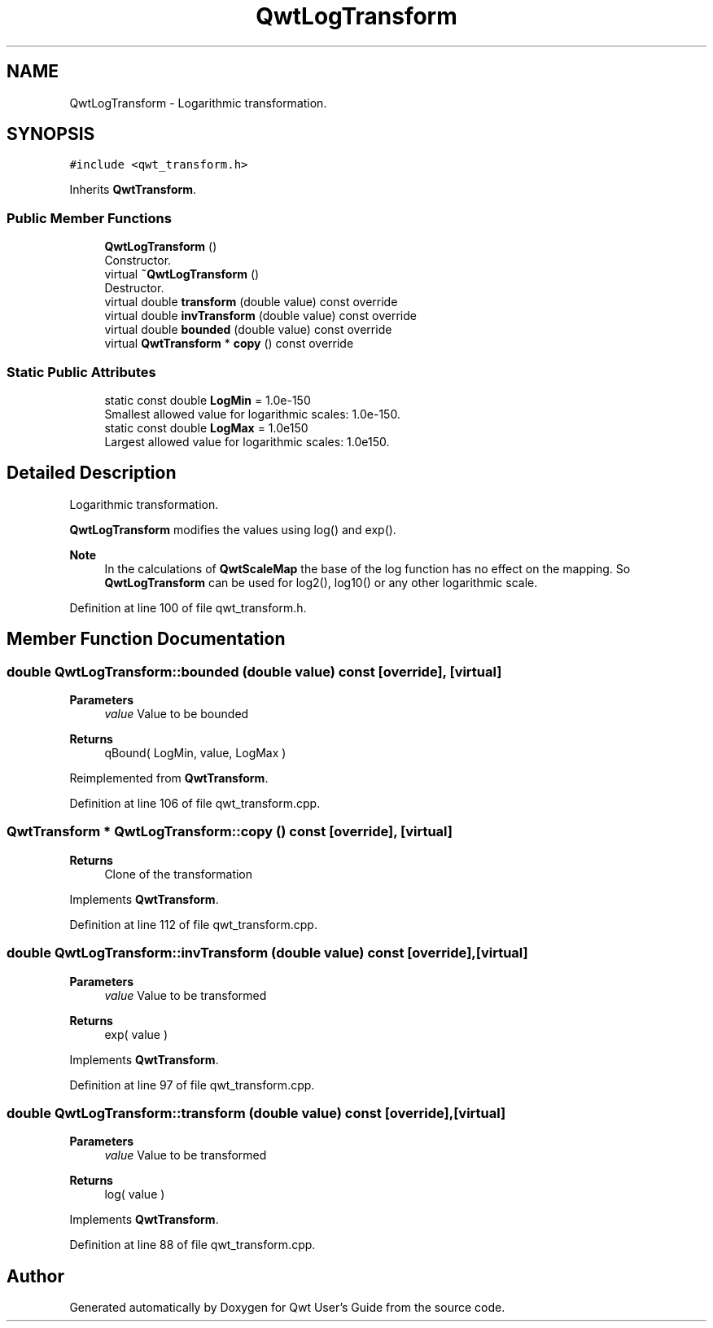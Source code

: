 .TH "QwtLogTransform" 3 "Sun Jul 18 2021" "Version 6.2.0" "Qwt User's Guide" \" -*- nroff -*-
.ad l
.nh
.SH NAME
QwtLogTransform \- Logarithmic transformation\&.  

.SH SYNOPSIS
.br
.PP
.PP
\fC#include <qwt_transform\&.h>\fP
.PP
Inherits \fBQwtTransform\fP\&.
.SS "Public Member Functions"

.in +1c
.ti -1c
.RI "\fBQwtLogTransform\fP ()"
.br
.RI "Constructor\&. "
.ti -1c
.RI "virtual \fB~QwtLogTransform\fP ()"
.br
.RI "Destructor\&. "
.ti -1c
.RI "virtual double \fBtransform\fP (double value) const override"
.br
.ti -1c
.RI "virtual double \fBinvTransform\fP (double value) const override"
.br
.ti -1c
.RI "virtual double \fBbounded\fP (double value) const override"
.br
.ti -1c
.RI "virtual \fBQwtTransform\fP * \fBcopy\fP () const override"
.br
.in -1c
.SS "Static Public Attributes"

.in +1c
.ti -1c
.RI "static const double \fBLogMin\fP = 1\&.0e\-150"
.br
.RI "Smallest allowed value for logarithmic scales: 1\&.0e-150\&. "
.ti -1c
.RI "static const double \fBLogMax\fP = 1\&.0e150"
.br
.RI "Largest allowed value for logarithmic scales: 1\&.0e150\&. "
.in -1c
.SH "Detailed Description"
.PP 
Logarithmic transformation\&. 

\fBQwtLogTransform\fP modifies the values using log() and exp()\&.
.PP
\fBNote\fP
.RS 4
In the calculations of \fBQwtScaleMap\fP the base of the log function has no effect on the mapping\&. So \fBQwtLogTransform\fP can be used for log2(), log10() or any other logarithmic scale\&. 
.RE
.PP

.PP
Definition at line 100 of file qwt_transform\&.h\&.
.SH "Member Function Documentation"
.PP 
.SS "double QwtLogTransform::bounded (double value) const\fC [override]\fP, \fC [virtual]\fP"

.PP
\fBParameters\fP
.RS 4
\fIvalue\fP Value to be bounded 
.RE
.PP
\fBReturns\fP
.RS 4
qBound( LogMin, value, LogMax ) 
.RE
.PP

.PP
Reimplemented from \fBQwtTransform\fP\&.
.PP
Definition at line 106 of file qwt_transform\&.cpp\&.
.SS "\fBQwtTransform\fP * QwtLogTransform::copy () const\fC [override]\fP, \fC [virtual]\fP"

.PP
\fBReturns\fP
.RS 4
Clone of the transformation 
.RE
.PP

.PP
Implements \fBQwtTransform\fP\&.
.PP
Definition at line 112 of file qwt_transform\&.cpp\&.
.SS "double QwtLogTransform::invTransform (double value) const\fC [override]\fP, \fC [virtual]\fP"

.PP
\fBParameters\fP
.RS 4
\fIvalue\fP Value to be transformed 
.RE
.PP
\fBReturns\fP
.RS 4
exp( value ) 
.RE
.PP

.PP
Implements \fBQwtTransform\fP\&.
.PP
Definition at line 97 of file qwt_transform\&.cpp\&.
.SS "double QwtLogTransform::transform (double value) const\fC [override]\fP, \fC [virtual]\fP"

.PP
\fBParameters\fP
.RS 4
\fIvalue\fP Value to be transformed 
.RE
.PP
\fBReturns\fP
.RS 4
log( value ) 
.RE
.PP

.PP
Implements \fBQwtTransform\fP\&.
.PP
Definition at line 88 of file qwt_transform\&.cpp\&.

.SH "Author"
.PP 
Generated automatically by Doxygen for Qwt User's Guide from the source code\&.
